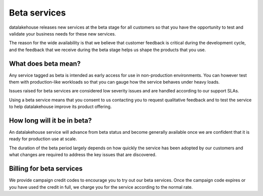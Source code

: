 Beta services
=============

datalakehouse releases new services at the beta stage for all customers so that you have the opportunity to test and validate your business needs for these new services.

The reason for the wide availability is that we believe that customer feedback is critical during the development cycle, and the feedback that we receive during the beta stage helps us shape the products that you use.


What does beta mean?
--------------------

Any service tagged as beta is intended as early access for use in non-production environments. You can however test them with production-like workloads so that you can gauge how the service behaves under heavy loads.

Issues raised for beta services are considered low severity issues and are handled according to our support SLAs.

Using a beta service means that you consent to us contacting you to request qualitative feedback and to test the service to help datalakehouse improve its product offering.


How long will it be in beta?
----------------------------

An datalakehouse service will advance from beta status and become generally available once we are confident that it is ready for production use at scale.

The duration of the beta period largely depends on how quickly the service has been adopted by our customers and what changes are required to address the key issues that are discovered.


Billing for beta services
-------------------------

We provide campaign credit codes to encourage you to try out our beta services. Once the campaign code expires or you have used the credit in full, we charge you for the service according to the normal rate.
